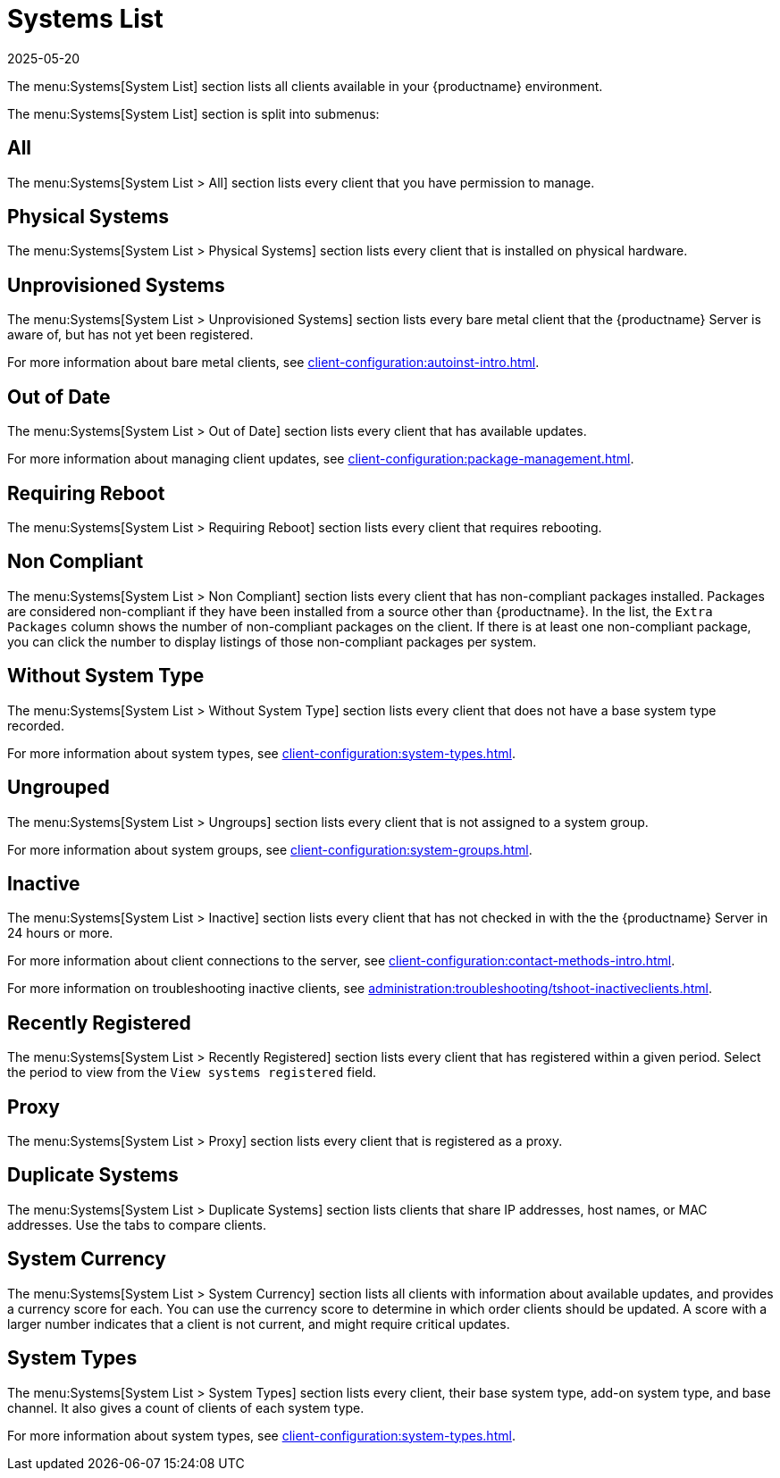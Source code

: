 [[ref-systems-list]]
= Systems List
:revdate: 2025-05-20
:page-revdate: {revdate}

The menu:Systems[System List] section lists all clients available in your {productname} environment.

ifeval::[{mlm-content} == true]

For more information about managing clients, see xref:client-configuration:client-config-overview.adoc[].
endif::[]

ifeval::[{uyuni-content} == true]

For more information about managing clients, see xref:client-configuration:uyuni-client-config-overview.adoc[].
endif::[]

The menu:Systems[System List] section is split into submenus:



== All


The menu:Systems[System List > All] section lists every client that you have permission to manage.



== Physical Systems

The menu:Systems[System List > Physical Systems] section lists every client that is installed on physical hardware.



////
== Virtual Systems

The menu:Systems[System List > Virtual Systems] section lists every client that is installed on virtual hardware.
The list includes all your virtual hosts, and the virtual guests that are attached to them.

For virtual guests that are registered to the {productname} Server, click the name of the guest to manage it.
Virtual guests that are not registered are shown, but cannot be managed in the {webui}.

For more information about virtual clients, see xref:client-configuration:virtualization.adoc[].
////


== Unprovisioned Systems

The menu:Systems[System List > Unprovisioned Systems] section lists every bare metal client that the {productname} Server is aware of, but has not yet been registered.

For more information about bare metal clients, see xref:client-configuration:autoinst-intro.adoc[].


== Out of Date

The menu:Systems[System List > Out of Date] section lists every client that has available updates.

For more information about managing client updates, see xref:client-configuration:package-management.adoc[].



== Requiring Reboot

The menu:Systems[System List > Requiring Reboot] section lists every client that requires rebooting.



== Non Compliant

The menu:Systems[System List > Non Compliant] section lists every client that has non-compliant packages installed.
Packages are considered non-compliant if they have been installed from a source other than {productname}.
In the list, the [guimenu]``Extra Packages`` column shows the number of non-compliant packages on the client.
If there is at least one non-compliant package, you can click the number to display listings of those non-compliant packages per system.



== Without System Type

The menu:Systems[System List > Without System Type] section lists every client that does not have a base system type recorded.

For more information about system types, see xref:client-configuration:system-types.adoc[].



== Ungrouped

The menu:Systems[System List > Ungroups] section lists every client that is not assigned to a system group.

For more information about system groups, see xref:client-configuration:system-groups.adoc[].



== Inactive

The menu:Systems[System List > Inactive] section lists every client that has not checked in with the the {productname} Server in 24 hours or more.

For more information about client connections to the server, see xref:client-configuration:contact-methods-intro.adoc[].

For more information on troubleshooting inactive clients, see xref:administration:troubleshooting/tshoot-inactiveclients.adoc[].



== Recently Registered

The menu:Systems[System List > Recently Registered] section lists every client that has registered within a given period.
Select the period to view from the [guimenu]``View systems registered`` field.



== Proxy

The menu:Systems[System List > Proxy] section lists every client that is registered as a proxy.



== Duplicate Systems

The menu:Systems[System List > Duplicate Systems] section lists clients that share IP addresses, host names, or MAC addresses.
Use the tabs to compare clients.



== System Currency

The menu:Systems[System List > System Currency] section lists all clients with information about available updates, and provides a currency score for each.
You can use the currency score to determine in which order clients should be updated.
A score with a larger number indicates that a client is not current, and might require critical updates.



== System Types

The menu:Systems[System List > System Types] section lists every client, their base system type, add-on system type, and base channel.
It also gives a count of clients of each system type.

For more information about system types, see xref:client-configuration:system-types.adoc[].
